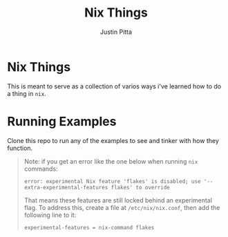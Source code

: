 
#+TITLE: Nix Things
#+AUTHOR: Justin Pitta

* Nix Things

This is meant to serve as a collection of varios ways i've learned how to do a thing in =nix=.

* Running Examples

Clone this repo to run any of the examples to see and tinker with how they function.

#+begin_quote
Note: if you get an error like the one below when running ~nix~ commands:

#+begin_src shell
  error: experimental Nix feature 'flakes' is disabled; use '--extra-experimental-features flakes' to override
#+end_src

That means these features are still locked behind an experimental flag. To address this, create a file at ~/etc/nix/nix.conf~, then add the following line to it:

#+begin_src shell
  experimental-features = nix-command flakes
#+end_src
#+end_quote
